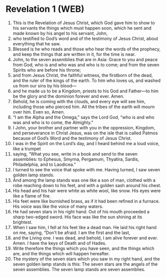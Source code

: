 * Revelation 1 (WEB)
:PROPERTIES:
:ID: WEB/66-REV01
:END:

1. This is the Revelation of Jesus Christ, which God gave him to show to his servants the things which must happen soon, which he sent and made known by his angel to his servant, John,
2. who testified to God’s word and of the testimony of Jesus Christ, about everything that he saw.
3. Blessed is he who reads and those who hear the words of the prophecy, and keep the things that are written in it, for the time is near.
4. John, to the seven assemblies that are in Asia: Grace to you and peace from God, who is and who was and who is to come; and from the seven Spirits who are before his throne;
5. and from Jesus Christ, the faithful witness, the firstborn of the dead, and the ruler of the kings of the earth. To him who loves us, and washed us from our sins by his blood—
6. and he made us to be a Kingdom, priests to his God and Father—to him be the glory and the dominion forever and ever. Amen.
7. Behold, he is coming with the clouds, and every eye will see him, including those who pierced him. All the tribes of the earth will mourn over him. Even so, Amen.
8. “I am the Alpha and the Omega,” says the Lord God, “who is and who was and who is to come, the Almighty.”
9. I John, your brother and partner with you in the oppression, Kingdom, and perseverance in Christ Jesus, was on the isle that is called Patmos because of God’s Word and the testimony of Jesus Christ.
10. I was in the Spirit on the Lord’s day, and I heard behind me a loud voice, like a trumpet
11. saying, “What you see, write in a book and send to the seven assemblies: to Ephesus, Smyrna, Pergamum, Thyatira, Sardis, Philadelphia, and to Laodicea.”
12. I turned to see the voice that spoke with me. Having turned, I saw seven golden lamp stands.
13. And among the lamp stands was one like a son of man, clothed with a robe reaching down to his feet, and with a golden sash around his chest.
14. His head and his hair were white as white wool, like snow. His eyes were like a flame of fire.
15. His feet were like burnished brass, as if it had been refined in a furnace. His voice was like the voice of many waters.
16. He had seven stars in his right hand. Out of his mouth proceeded a sharp two-edged sword. His face was like the sun shining at its brightest.
17. When I saw him, I fell at his feet like a dead man. He laid his right hand on me, saying, “Don’t be afraid. I am the first and the last,
18. and the Living one. I was dead, and behold, I am alive forever and ever. Amen. I have the keys of Death and of Hades.
19. Write therefore the things which you have seen, and the things which are, and the things which will happen hereafter.
20. The mystery of the seven stars which you saw in my right hand, and the seven golden lamp stands is this: The seven stars are the angels of the seven assemblies. The seven lamp stands are seven assemblies.
